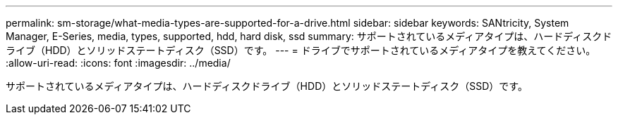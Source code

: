 ---
permalink: sm-storage/what-media-types-are-supported-for-a-drive.html 
sidebar: sidebar 
keywords: SANtricity, System Manager, E-Series, media, types, supported, hdd, hard disk, ssd 
summary: サポートされているメディアタイプは、ハードディスクドライブ（HDD）とソリッドステートディスク（SSD）です。 
---
= ドライブでサポートされているメディアタイプを教えてください。
:allow-uri-read: 
:icons: font
:imagesdir: ../media/


[role="lead"]
サポートされているメディアタイプは、ハードディスクドライブ（HDD）とソリッドステートディスク（SSD）です。
